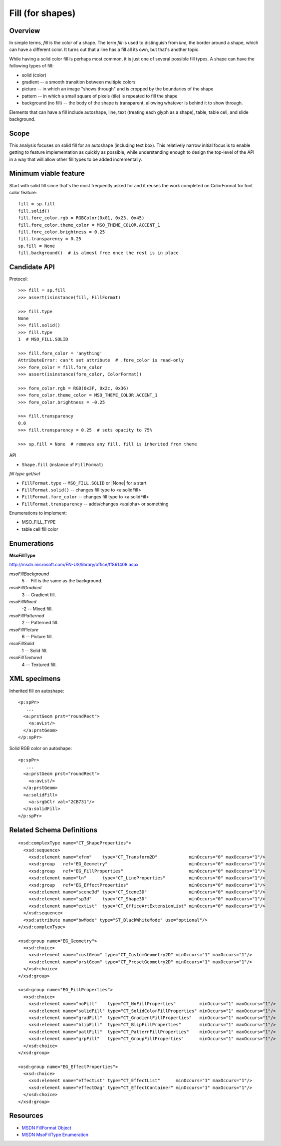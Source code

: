 
Fill (for shapes)
=================

Overview
--------

In simple terms, *fill* is the color of a shape. The term *fill* is used to
distinguish from *line*, the border around a shape, which can have a different
color. It turns out that a line has a fill all its own, but that's another
topic.

While having a solid color fill is perhaps most common, it is just one of
several possible fill types. A shape can have the following types of fill:

* solid (color)
* gradient -- a smooth transition between multiple colors
* picture -- in which an image "shows through" and is cropped by the boundaries
  of the shape
* pattern -- in which a small square of pixels (tile) is repeated to fill the
  shape
* background (no fill) -- the body of the shape is transparent, allowing
  whatever is behind it to show through.

Elements that can have a fill include autoshape, line, text (treating each
glyph as a shape), table, table cell, and slide background.


Scope
-----

This analysis focuses on solid fill for an autoshape (including text box).
This relatively narrow initial focus is to enable getting to feature
implementation as quickly as possible, while understanding enough to design the
top-level of the API in a way that will allow other fill types to be added
incrementally.


Minimum viable feature
----------------------

Start with solid fill since that's the most frequently asked for and it reuses
the work completed on ColorFormat for font color feature::

    fill = sp.fill
    fill.solid()
    fill.fore_color.rgb = RGBColor(0x01, 0x23, 0x45)
    fill.fore_color.theme_color = MSO_THEME_COLOR.ACCENT_1
    fill.fore_color.brightness = 0.25
    fill.transparency = 0.25
    sp.fill = None
    fill.background()  # is almost free once the rest is in place


Candidate API
-------------

Protocol::

    >>> fill = sp.fill
    >>> assert(isinstance(fill, FillFormat)

    >>> fill.type
    None
    >>> fill.solid()
    >>> fill.type
    1  # MSO_FILL.SOLID

    >>> fill.fore_color = 'anything'
    AttributeError: can't set attribute  # .fore_color is read-only
    >>> fore_color = fill.fore_color
    >>> assert(isinstance(fore_color, ColorFormat))

    >>> fore_color.rgb = RGB(0x3F, 0x2c, 0x36)
    >>> fore_color.theme_color = MSO_THEME_COLOR.ACCENT_1
    >>> fore_color.brightness = -0.25

    >>> fill.transparency
    0.0
    >>> fill.transparency = 0.25  # sets opacity to 75%

    >>> sp.fill = None  # removes any fill, fill is inherited from theme


API

* ``Shape.fill`` (instance of ``FillFormat``)


*fill type get/set*

* ``FillFormat.type`` -- ``MSO_FILL.SOLID`` or |None| for a start
* ``FillFormat.solid()`` -- changes fill type to <a:solidFill>
* ``FillFormat.fore_color`` -- changes fill type to <a:solidFill>
* ``FillFormat.transparency`` -- adds/changes <a:alpha> or something


Enumerations to implement:

* MSO_FILL_TYPE


* table cell fill color


Enumerations
------------

**MsoFillType**

http://msdn.microsoft.com/EN-US/library/office/ff861408.aspx

*msoFillBackground*
    5 -- Fill is the same as the background.

*msoFillGradient*
    3 -- Gradient fill.

*msoFillMixed*
    -2 -- Mixed fill.

*msoFillPatterned*
    2 -- Patterned fill.

*msoFillPicture*
    6 -- Picture fill.

*msoFillSolid*
    1 -- Solid fill.

*msoFillTextured*
    4 -- Textured fill.


XML specimens
-------------

.. highlight:: xml

Inherited fill on autoshape::

    <p:spPr>
       ...
      <a:prstGeom prst="roundRect">
        <a:avLst/>
      </a:prstGeom>
    </p:spPr>


Solid RGB color on autoshape::

    <p:spPr>
       ...
      <a:prstGeom prst="roundRect">
        <a:avLst/>
      </a:prstGeom>
      <a:solidFill>
        <a:srgbClr val="2CB731"/>
      </a:solidFill>
    </p:spPr>


Related Schema Definitions
--------------------------

::

  <xsd:complexType name="CT_ShapeProperties">
    <xsd:sequence>
      <xsd:element name="xfrm"    type="CT_Transform2D"            minOccurs="0" maxOccurs="1"/>
      <xsd:group   ref="EG_Geometry"                               minOccurs="0" maxOccurs="1"/>
      <xsd:group   ref="EG_FillProperties"                         minOccurs="0" maxOccurs="1"/>
      <xsd:element name="ln"      type="CT_LineProperties"         minOccurs="0" maxOccurs="1"/>
      <xsd:group   ref="EG_EffectProperties"                       minOccurs="0" maxOccurs="1"/>
      <xsd:element name="scene3d" type="CT_Scene3D"                minOccurs="0" maxOccurs="1"/>
      <xsd:element name="sp3d"    type="CT_Shape3D"                minOccurs="0" maxOccurs="1"/>
      <xsd:element name="extLst"  type="CT_OfficeArtExtensionList" minOccurs="0" maxOccurs="1"/>
    </xsd:sequence>
    <xsd:attribute name="bwMode" type="ST_BlackWhiteMode" use="optional"/>
  </xsd:complexType>

  <xsd:group name="EG_Geometry">
    <xsd:choice>
      <xsd:element name="custGeom" type="CT_CustomGeometry2D" minOccurs="1" maxOccurs="1"/>
      <xsd:element name="prstGeom" type="CT_PresetGeometry2D" minOccurs="1" maxOccurs="1"/>
    </xsd:choice>
  </xsd:group>

  <xsd:group name="EG_FillProperties">
    <xsd:choice>
      <xsd:element name="noFill"    type="CT_NoFillProperties"         minOccurs="1" maxOccurs="1"/>
      <xsd:element name="solidFill" type="CT_SolidColorFillProperties" minOccurs="1" maxOccurs="1"/>
      <xsd:element name="gradFill"  type="CT_GradientFillProperties"   minOccurs="1" maxOccurs="1"/>
      <xsd:element name="blipFill"  type="CT_BlipFillProperties"       minOccurs="1" maxOccurs="1"/>
      <xsd:element name="pattFill"  type="CT_PatternFillProperties"    minOccurs="1" maxOccurs="1"/>
      <xsd:element name="grpFill"   type="CT_GroupFillProperties"      minOccurs="1" maxOccurs="1"/>
    </xsd:choice>
  </xsd:group>

  <xsd:group name="EG_EffectProperties">
    <xsd:choice>
      <xsd:element name="effectLst" type="CT_EffectList"      minOccurs="1" maxOccurs="1"/>
      <xsd:element name="effectDag" type="CT_EffectContainer" minOccurs="1" maxOccurs="1"/>
    </xsd:choice>
  </xsd:group>


Resources
---------

* `MSDN FillFormat Object`_
* `MSDN MsoFillType Enumeration`_


.. _`MSDN FillFormat Object`:
   http://msdn.microsoft.com/en-us/library/office/ff744967.aspx

.. _`MSDN MsoFillType Enumeration`:
   http://msdn.microsoft.com/EN-US/library/office/ff861408.aspx
